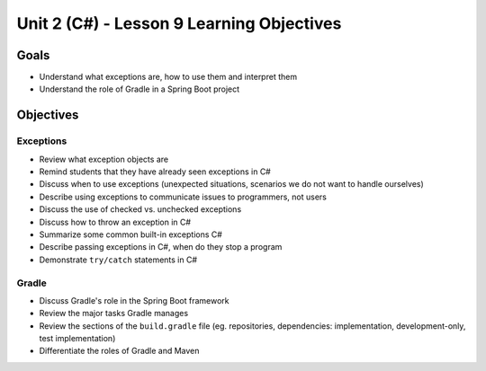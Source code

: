 Unit 2 (C#) - Lesson 9 Learning Objectives
============================================

Goals
-----

- Understand what exceptions are, how to use them and interpret them
- Understand the role of Gradle in a Spring Boot project

Objectives
----------

Exceptions 
^^^^^^^^^^

- Review what exception objects are
- Remind students that they have already seen exceptions in C#
- Discuss when to use exceptions (unexpected situations, scenarios we do not want to handle ourselves)
- Describe using exceptions to communicate issues to programmers, not users
- Discuss the use of checked vs. unchecked exceptions
- Discuss how to throw an exception in C#
- Summarize some common built-in exceptions C#
- Describe passing exceptions in C#, when do they stop a program
- Demonstrate ``try/catch`` statements in C#

Gradle
^^^^^^

- Discuss Gradle's role in the Spring Boot framework
- Review the major tasks Gradle manages
- Review the sections of the ``build.gradle`` file (eg. repositories, dependencies: implementation, development-only, test implementation)
- Differentiate the roles of Gradle and Maven